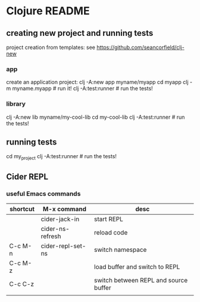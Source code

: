 * Clojure README

** creating new project and running tests

project creation from templates:
see https://github.com/seancorfield/clj-new

*** app

create an application project:
clj -A:new app myname/myapp
cd myapp
clj -m myname.myapp # run it!
clj -A:test:runner # run the tests!

*** library

clj -A:new lib myname/my-cool-lib
cd my-cool-lib
clj -A:test:runner # run the tests!

** running tests

cd my_project
clj -A:test:runner # run the tests!

** Cider REPL

*** useful Emacs commands

| shortcut | M-x command       | desc                                  |
|----------+-------------------+---------------------------------------|
|          | cider-jack-in     | start REPL                            |
|          | cider-ns-refresh  | reload code                           |
| C-c M-n  | cider-repl-set-ns | switch namespace                      |
| C-c M-z  |                   | load buffer and switch to REPL        |
| C-c C-z  |                   | switch between REPL and source buffer |
|          |                   |                                       |
